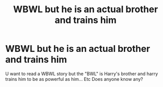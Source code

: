#+TITLE: WBWL but he is an actual brother and trains him

* WBWL but he is an actual brother and trains him
:PROPERTIES:
:Author: rperelmuter
:Score: 12
:DateUnix: 1579007714.0
:DateShort: 2020-Jan-14
:FlairText: Request
:END:
U want to read a WBWL story but the "BWL" is Harry's brother and harry trains him to be as powerful as him... Etc Does anyone know any?

